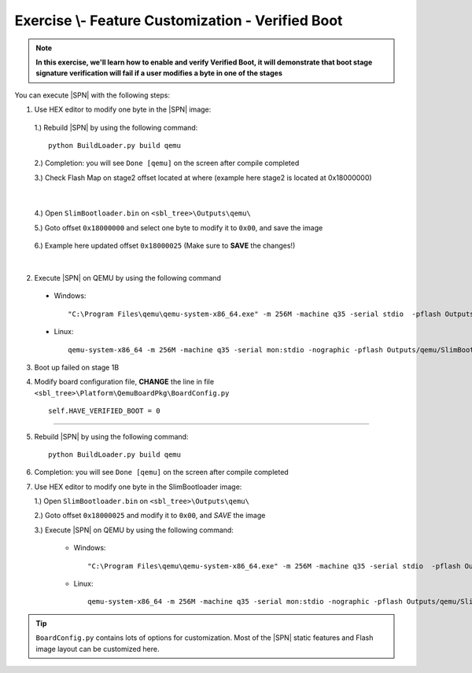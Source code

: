 .. _ExerciseFeatureCustomVerifiedBoot:

Exercise \\- \ Feature Customization - Verified Boot
------------------------------------------------------

.. note::
  **In this exercise, we'll learn how to enable and verify Verified Boot, it will demonstrate that boot stage signature verification will fail if a user modifies a byte in one of the stages**


You can execute |SPN| with the following steps:

1. Use HEX editor to modify one byte in the |SPN| image:

  1.) Rebuild |SPN| by using the following command::
  
        python BuildLoader.py build qemu


  2.) Completion: you will see ``Done [qemu]`` on the screen after compile completed
  
  3.) Check Flash Map on stage2 offset located at where (example here stage2 is located at 0x18000000)
    
  .. image:: /images/ex6-1.jpg
    :alt: Compile completed
    :align: center

|   

  4.) Open ``SlimBootloader.bin`` on ``<sbl_tree>\Outputs\qemu\``
  
  5.) Goto offset ``0x18000000`` and select one byte to modify it to ``0x00``, and save the image
  
   .. image:: /images/ex6-2.jpg
     :alt: Compile completed
     :align: center

  6.) Example here updated offset ``0x18000025`` (Make sure to **SAVE** the changes!)

|

2. Execute |SPN| on QEMU by using the following command

 - Windows::
 
    "C:\Program Files\qemu\qemu-system-x86_64.exe" -m 256M -machine q35 -serial stdio  -pflash Outputs\qemu\SlimBootloader.bin

 - Linux::
 
    qemu-system-x86_64 -m 256M -machine q35 -serial mon:stdio -nographic -pflash Outputs/qemu/SlimBootloader.bin





3. Boot up failed on stage 1B 


   .. image:: /images/ex6-3.jpg
     :alt: Compile completed
     :align: center

  
4. Modify board configuration file, **CHANGE** the line in file ``<sbl_tree>\Platform\QemuBoardPkg\BoardConfig.py`` ::
  
        self.HAVE_VERIFIED_BOOT = 0 
        
        
   .. image:: /images/ex6-4.jpg
      :alt: Compile completed
      :align: center

-------------  

5. Rebuild |SPN| by using the following command::

        python BuildLoader.py build qemu

6. Completion: you will see ``Done [qemu]`` on the screen after compile completed



7.  Use HEX editor to modify one byte in the SlimBootloader image:
  
    1.) Open ``SlimBootloader.bin`` on ``<sbl_tree>\Outputs\qemu\``
    
    2.) Goto offset ``0x18000025`` and modify it to ``0x00``, and *SAVE* the image
    
    3.) Execute |SPN| on QEMU by using the following command:
 
        - Windows::
 
            "C:\Program Files\qemu\qemu-system-x86_64.exe" -m 256M -machine q35 -serial stdio  -pflash Outputs\qemu\SlimBootloader.bin

        - Linux::
 
            qemu-system-x86_64 -m 256M -machine q35 -serial mon:stdio -nographic -pflash Outputs/qemu/SlimBootloader.bin


   .. image:: /images/ex6-5.jpg
     :alt: Compile completed
     :align: center




.. tip::

    ``BoardConfig.py`` contains lots of options for customization.  Most of the |SPN| static features and Flash image layout can be customized here.


